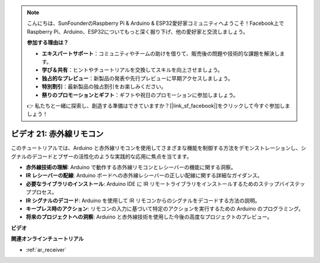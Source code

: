 .. note::

    こんにちは、SunFounderのRaspberry Pi & Arduino & ESP32愛好家コミュニティへようこそ！Facebook上でRaspberry Pi、Arduino、ESP32についてもっと深く掘り下げ、他の愛好家と交流しましょう。

    **参加する理由は？**

    - **エキスパートサポート**：コミュニティやチームの助けを借りて、販売後の問題や技術的な課題を解決します。
    - **学び＆共有**：ヒントやチュートリアルを交換してスキルを向上させましょう。
    - **独占的なプレビュー**：新製品の発表や先行プレビューに早期アクセスしましょう。
    - **特別割引**：最新製品の独占割引をお楽しみください。
    - **祭りのプロモーションとギフト**：ギフトや祝日のプロモーションに参加しましょう。

    👉 私たちと一緒に探索し、創造する準備はできていますか？[|link_sf_facebook|]をクリックして今すぐ参加しましょう！

ビデオ 21: 赤外線リモコン
==================================

このチュートリアルでは、Arduino と赤外線リモコンを使用してさまざまな機能を制御する方法をデモンストレーションし、シグナルのデコードとブザーの活性化のような実践的な応用に焦点を当てます。

* **赤外線技術の理解**: Arduino で動作する赤外線リモコンとレシーバーの機能に関する洞察。
* **IR レシーバーの配線**: Arduino ボードへの赤外線レシーバーの正しい配線に関する詳細なガイダンス。
* **必要なライブラリのインストール**: Arduino IDE に IR リモートライブラリをインストールするためのステップバイステッププロセス。
* **IR シグナルのデコード**: Arduino を使用して IR リモコンからのシグナルをデコードする方法の説明。
* **キープレス時のアクション**: リモコンの入力に基づいて特定のアクションを実行するための Arduino のプログラミング。
* **将来のプロジェクトへの洞察**: Arduino と赤外線技術を使用した今後の高度なプロジェクトのプレビュー。

**ビデオ**

.. raw:: html

    <iframe width="600" height="400" src="https://www.youtube.com/embed/EAlqaVy8fYY?si=1o3SRcvR-w4p6wIq" title="YouTube video player" frameborder="0" allow="accelerometer; autoplay; clipboard-write; encrypted-media; gyroscope; picture-in-picture; web-share" allowfullscreen></iframe>

    <br/><br/>

**関連オンラインチュートリアル**

* :ref:`ar_receiver`